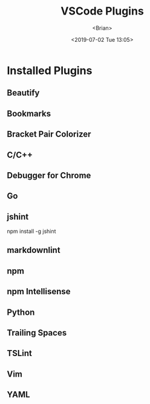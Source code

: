 #+TITLE: VSCode Plugins
#+AUTHOR: <Brian>
#+EMAIL: <blrbiran@yeah.net>
#+DATE: <2019-07-02 Tue 13:05>
#+OPTIONS: ^:nil \n:t

#+LaTeX_HEADER: \usepackage{xeCJK}
#+LaTeX_HEADER: \setCJKmainfont{SimSun}

* Installed Plugins

** Beautify

** Bookmarks

** Bracket Pair Colorizer

** C/C++

** Debugger for Chrome

** Go

** jshint

npm install -g jshint

** markdownlint

** npm

** npm Intellisense

** Python

** Trailing Spaces

** TSLint

** Vim

** YAML


